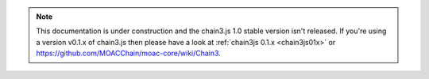 .. note:: This documentation is under construction and the chain3.js 1.0 stable version isn't released. If you're using a version v0.1.x of chain3.js then please have a look at :ref:`chain3js 0.1.x <chain3js01x>` or `https://github.com/MOACChain/moac-core/wiki/Chain3 <https://github.com/MOACChain/moac-core/wiki/Chain3>`_.
